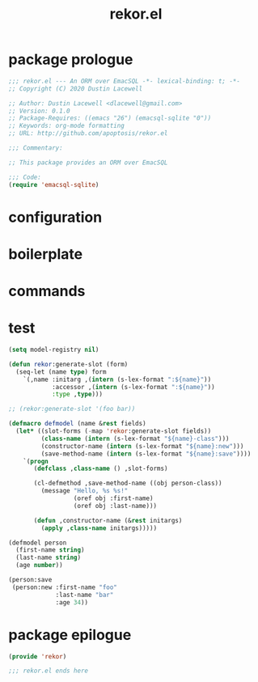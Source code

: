 #+TITLE: rekor.el
#+PROPERTY: header-args :tangle yes

* package prologue
#+begin_src emacs-lisp
  ;;; rekor.el --- An ORM over EmacSQL -*- lexical-binding: t; -*-
  ;; Copyright (C) 2020 Dustin Lacewell

  ;; Author: Dustin Lacewell <dlacewell@gmail.com>
  ;; Version: 0.1.0
  ;; Package-Requires: ((emacs "26") (emacsql-sqlite "0"))
  ;; Keywords: org-mode formatting
  ;; URL: http://github.com/apoptosis/rekor.el

  ;;; Commentary:

  ;; This package provides an ORM over EmacSQL

  ;;; Code:
  (require 'emacsql-sqlite)
#+end_src

* configuration
* boilerplate
* commands
* test
  :PROPERTIES:
  :header-args:    :tangle no
  :END:

#+begin_src emacs-lisp
  (setq model-registry nil)

  (defun rekor:generate-slot (form)
    (seq-let (name type) form
      `(,name :initarg ,(intern (s-lex-format ":${name}"))
              :accessor ,(intern (s-lex-format ":${name}"))
              :type ,type)))

  ;; (rekor:generate-slot '(foo bar))

  (defmacro defmodel (name &rest fields)
    (let* ((slot-forms (-map 'rekor:generate-slot fields))
           (class-name (intern (s-lex-format "${name}-class")))
           (constructor-name (intern (s-lex-format "${name}:new")))
           (save-method-name (intern (s-lex-format "${name}:save"))))
      `(progn
         (defclass ,class-name () ,slot-forms)

         (cl-defmethod ,save-method-name ((obj person-class))
           (message "Hello, %s %s!"
                    (oref obj :first-name)
                    (oref obj :last-name)))

         (defun ,constructor-name (&rest initargs)
           (apply ,class-name initargs)))))

  (defmodel person
    (first-name string)
    (last-name string)
    (age number))

  (person:save
   (person:new :first-name "foo"
               :last-name "bar"
               :age 34))
#+end_src
* package epilogue
#+begin_src emacs-lisp
  (provide 'rekor)

  ;;; rekor.el ends here
#+end_src

